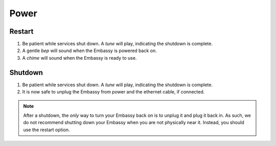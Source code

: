 *****
Power
*****

Restart
=======

#. Be patient while services shut down. A *tune* will play, indicating the shutdown is complete. 
#. A gentle *bep* will sound when the Embassy is powered back on.
#. A *chime* will sound when the Embassy is ready to use.

Shutdown
========

#. Be patient while services shut down. A *tune* will play, indicating the shutdown is complete. 
#. It is now safe to unplug the Embassy from power and the ethernet cable, if connected.

.. note:: After a shutdown, the *only* way to turn your Embassy back on is to unplug it and plug it back in. As such, we do not recommend shutting down your Embassy when you are not physically near it. Instead, you should use the restart option.